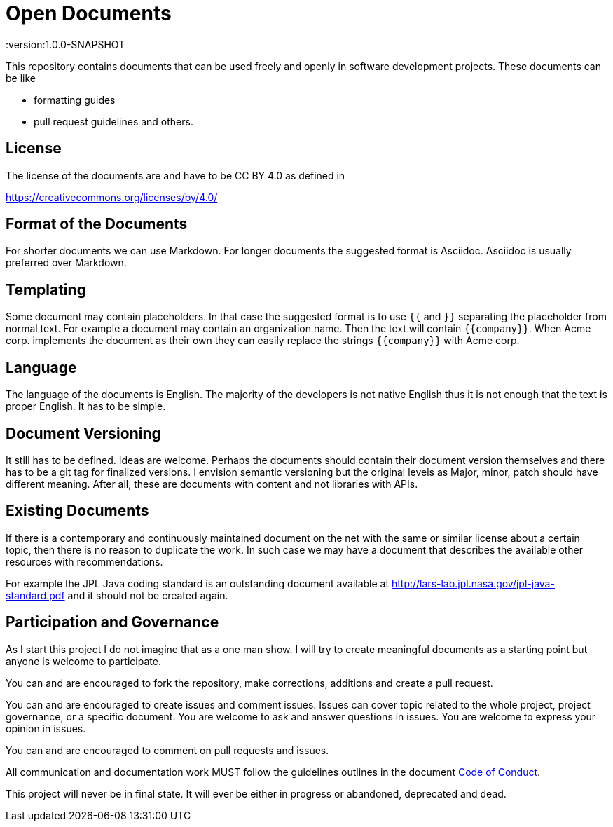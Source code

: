 = Open Documents
:version:1.0.0-SNAPSHOT

This repository contains documents that can be used freely and openly in software development
projects. These documents can be like

* formatting guides
* pull request guidelines and others.

== License

The license of the documents are and have to be CC BY 4.0 as defined in

https://creativecommons.org/licenses/by/4.0/

== Format of the Documents

For shorter documents we can use Markdown. For longer documents the suggested format is Asciidoc. Asciidoc
is usually preferred over Markdown.

== Templating

Some document may contain placeholders. In that case the suggested format is to use `{{` and `}}` separating
the placeholder from normal text. For example a document may contain an organization name. Then the text
will contain `{{company}}`. When Acme corp. implements the document as their own they can easily replace the
strings `{{company}}` with Acme corp.

== Language

The language of the documents is English. The majority of the developers is not native English thus it is
not enough that the text is proper English. It has to be simple.

== Document Versioning

It still has to be defined. Ideas are welcome. Perhaps the documents should contain their document version
themselves and there has to be a git tag for finalized versions. I envision semantic versioning but the original
levels as Major, minor, patch should have different meaning. After all, these are documents with content and
not libraries with APIs.

== Existing Documents

If there is a contemporary and continuously maintained document on the net with the same or similar
license about a certain topic, then there is no reason to duplicate the work. In such case we may
have a document that describes the available other resources with recommendations.

For example the JPL Java coding standard is an outstanding document available at
http://lars-lab.jpl.nasa.gov/jpl-java-standard.pdf and it should not be created again.

== Participation and Governance

As I start this project I do not imagine that as a one man show. I will try to create meaningful documents
as a starting point but anyone is welcome to participate.

You can and are encouraged to fork the repository, make corrections, additions and create a pull request.

You can and are encouraged to create issues and comment issues. Issues can cover topic related to the whole
project, project governance, or a specific document. You are welcome to ask and answer questions in issues.
You are welcome to express your opinion in issues.

You can and are encouraged to comment on pull requests and issues.

All communication and documentation work MUST follow the guidelines outlines in the document
link:CODE_OF_CONDUCT.adoc[Code of Conduct].

This project will never be in final state. It will ever be either in progress or abandoned, deprecated and dead.